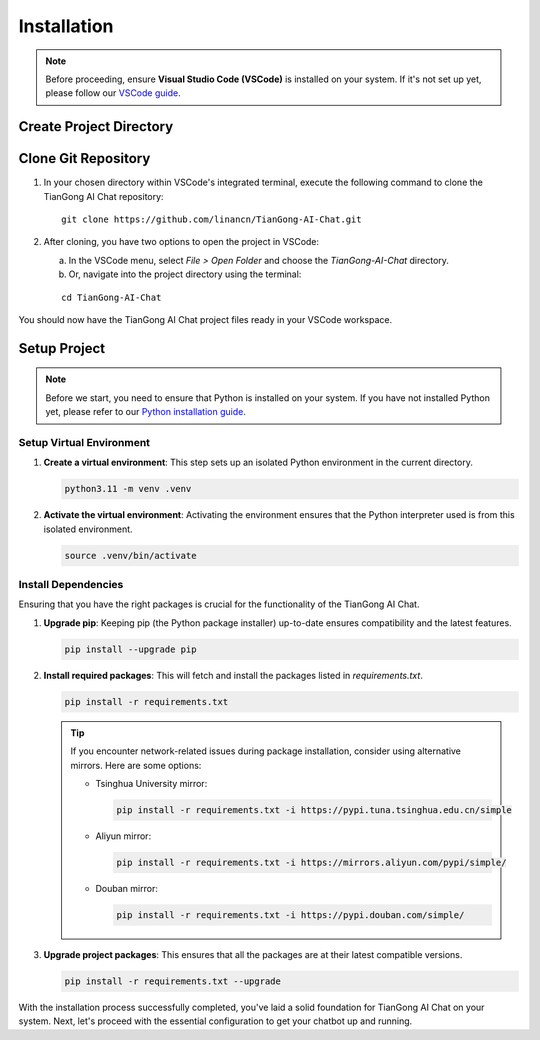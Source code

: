 ============
Installation
============

.. note::
    Before proceeding, ensure **Visual Studio Code (VSCode)** is installed on your system. If it's not set up yet, please follow our `VSCode guide <your_link_here>`_.


Create Project Directory
-----------------------

.. tabs::

   .. group-tab:: Windows

      For Windows users, opt for **WSL2 with Ubuntu 22.04** or **Debian**. For setup details, refer to our `WSL2 installation guide <your_link_here>`_.

      After setting up WSL2:

      1. Launch VSCode.
      2. Activate the Remote extension using one of the following methods:
         - Click on the green remote indicator in the bottom-left corner and select `Remote-WSL: New Window`.
         - Use the command palette (`Ctrl+Shift+P`) and run:
           ::
           
              Remote-WSL: New Window

      3. Once inside WSL, update the system's package list:
         ::
         
            sudo apt update

      4. Navigate to the chosen directory for the project:
         ::
         
            cd path/to/your/directory

   .. group-tab:: MacOS

      MacOS users, utilize the **Docker Dev Container**. For setup instructions, follow the `Dev Container Configuration Guide for MacOS <your_link_here>`_.

      After setting up the Dev Container:

      1. Launch VSCode.
      2. Connect to the Dev Container using one of the following methods:
         - Click on the green remote indicator in the bottom-left corner and select `Remote-Containers: Attach to Running Container...`.
         - Use the command palette (`Ctrl+Shift+P`) and run:
           ::
           
              Remote-Containers: Attach to Running Container...

      3. After attaching, navigate to your chosen directory for the project within VSCode's integrated terminal:
         ::
         
            cd path/to/your/directory

   .. group-tab:: Linux

      On Linux, either **Ubuntu** or **Debian** distributions are suitable.

      Setting up your environment:

      1. Launch VSCode directly.
      2. Open a terminal within VSCode.
      3. Update system packages:
         ::
         
            sudo apt update

      4. Navigate to your desired directory for the project:
         ::
         
            cd path/to/your/directory


Clone Git Repository
------------------------

1. In your chosen directory within VSCode's integrated terminal, execute the following command to clone the TianGong AI Chat repository:

   ::
       
      git clone https://github.com/linancn/TianGong-AI-Chat.git

2. After cloning, you have two options to open the project in VSCode:

   a. In the VSCode menu, select `File > Open Folder` and choose the `TianGong-AI-Chat` directory.

   b. Or, navigate into the project directory using the terminal:

   ::
       
      cd TianGong-AI-Chat

You should now have the TianGong AI Chat project files ready in your VSCode workspace.

Setup Project
-----------------
.. note::
    Before we start, you need to ensure that Python is installed on your system. If you have not installed Python yet, please refer to our `Python installation guide <your_python_installation_link_here>`_.

Setup Virtual Environment 
^^^^^^^^^^^^^^^^^^^^^^^^^

1. **Create a virtual environment**: This step sets up an isolated Python environment in the current directory.

   .. code-block:: bash

      python3.11 -m venv .venv

2. **Activate the virtual environment**: Activating the environment ensures that the Python interpreter used is from this isolated environment.

   .. code-block:: bash

      source .venv/bin/activate

Install Dependencies
^^^^^^^^^^^^^^^^^^^^^^^^^^^

Ensuring that you have the right packages is crucial for the functionality of the TianGong AI Chat.

1. **Upgrade pip**: Keeping pip (the Python package installer) up-to-date ensures compatibility and the latest features.

   .. code-block:: bash

      pip install --upgrade pip

2. **Install required packages**: This will fetch and install the packages listed in `requirements.txt`.

   .. code-block:: bash

      pip install -r requirements.txt

   .. Tip:: 

      If you encounter network-related issues during package installation, consider using alternative mirrors. Here are some options:

      - Tsinghua University mirror:

        .. code-block:: bash

           pip install -r requirements.txt -i https://pypi.tuna.tsinghua.edu.cn/simple

      - Aliyun mirror:

        .. code-block:: bash

           pip install -r requirements.txt -i https://mirrors.aliyun.com/pypi/simple/

      - Douban mirror:

        .. code-block:: bash

           pip install -r requirements.txt -i https://pypi.douban.com/simple/

3. **Upgrade project packages**: This ensures that all the packages are at their latest compatible versions.

   .. code-block:: bash

      pip install -r requirements.txt --upgrade


With the installation process successfully completed, you've laid a solid foundation for TianGong AI Chat on your system. Next, let's proceed with the essential configuration to get your chatbot up and running.